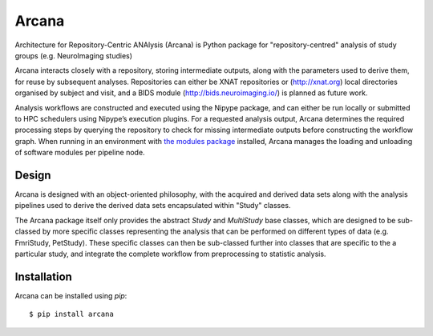 Arcana
======

.. image:: https://travis-ci.org/monashbiomedicalimaging/arcana.svg?branch=master
  :target: https://travis-ci.org/monashbiomedicalimaging/arcana
.. image:: https://codecov.io/gh/monashbiomedicalimaging/arcana/branch/master/graph/badge.svg
  :target: https://codecov.io/gh/monashbiomedicalimaging/arcana
.. image:: https://img.shields.io/pypi/pyversions/arcana.svg
  :target: https://pypi.python.org/pypi/arcana/
  :alt: Supported Python versions
.. image:: https://img.shields.io/pypi/v/arcana.svg
  :target: https://pypi.python.org/pypi/arcana/
  :alt: Latest Version    
.. image:: https://readthedocs.org/projects/arcana/badge/?version=latest
  :target: http://arcana.readthedocs.io/en/latest/?badge=latest
  :alt: Documentation Status


Architecture for Repository-Centric ANAlysis (Arcana) is Python package
for "repository-centred" analysis of study groups (e.g. NeuroImaging
studies)

Arcana interacts closely with a repository, storing intermediate
outputs, along with the parameters used to derive them, for reuse by
subsequent analyses. Repositories can either be XNAT repositories or
(http://xnat.org) local directories organised by subject and visit,
and a BIDS module (http://bids.neuroimaging.io/) is planned as future
work. 

Analysis workflows are constructed and executed using the Nipype
package, and can either be run locally or submitted to HPC
schedulers using Nipype’s execution plugins. For a requested analysis
output, Arcana determines the required processing steps by querying
the repository to check for missing intermediate outputs before
constructing the workflow graph. When running in an environment
with `the modules package <http://modules.sourceforge.net>`_ installed,
Arcana manages the loading and unloading of software modules per
pipeline node.

Design
------

Arcana is designed with an object-oriented philosophy, with
the acquired and derived data sets along with the analysis pipelines
used to derive the derived data sets encapsulated within "Study" classes.

The Arcana package itself only provides the abstract *Study* and
*MultiStudy* base classes, which are designed to be sub-classed by
more specific classes representing the analysis that can be performed
on different types of data (e.g. FmriStudy, PetStudy). These specific classes
can then be sub-classed further into classes that are specific to the a particular
study, and integrate the complete workflow from preprocessing
to statistic analysis.

Installation
------------

Arcana can be installed using *pip*::

    $ pip install arcana

